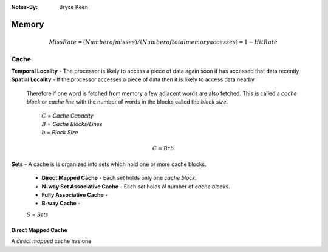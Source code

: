 
:Notes-By:
    Bryce Keen

Memory
======

.. math::

    Miss Rate = (Number of misses)/(Number of total memory accesses) = 1 - Hit Rate

Cache
-----

| **Temporal Locality** - The processor is likely to access a piece of data again soon if has accessed that data recently 
| **Spatial Locality** - If the processor accesses a piece of data then it is likely to access data nearby

    Therefore if one word is fetched from memory a few adjacent words are also fetched. This is called a *cache block* or *cache line* with the number of words in the blocks called the *block size*. 


	| :math:`C` = *Cache Capacity*
	| :math:`B` = *Cache Blocks/Lines*
	| :math:`b` = *Block Size*

.. math::

    C = B*b 	

| **Sets** - A cache is is organized into sets which hold one or more cache blocks.
    

    - **Direct Mapped Cache** - Each *set* holds only one *cache block*.
    - **N-way Set Associative Cache** - Each *set* holds *N* number of *cache blocks*.
    - **Fully Associative Cache** -
    - **B-way Cache** - 

    :math:`S` = *Sets*    

Direct Mapped Cache
^^^^^^^^^^^^^^^^^^^

A *direct mapped* cache has one 

